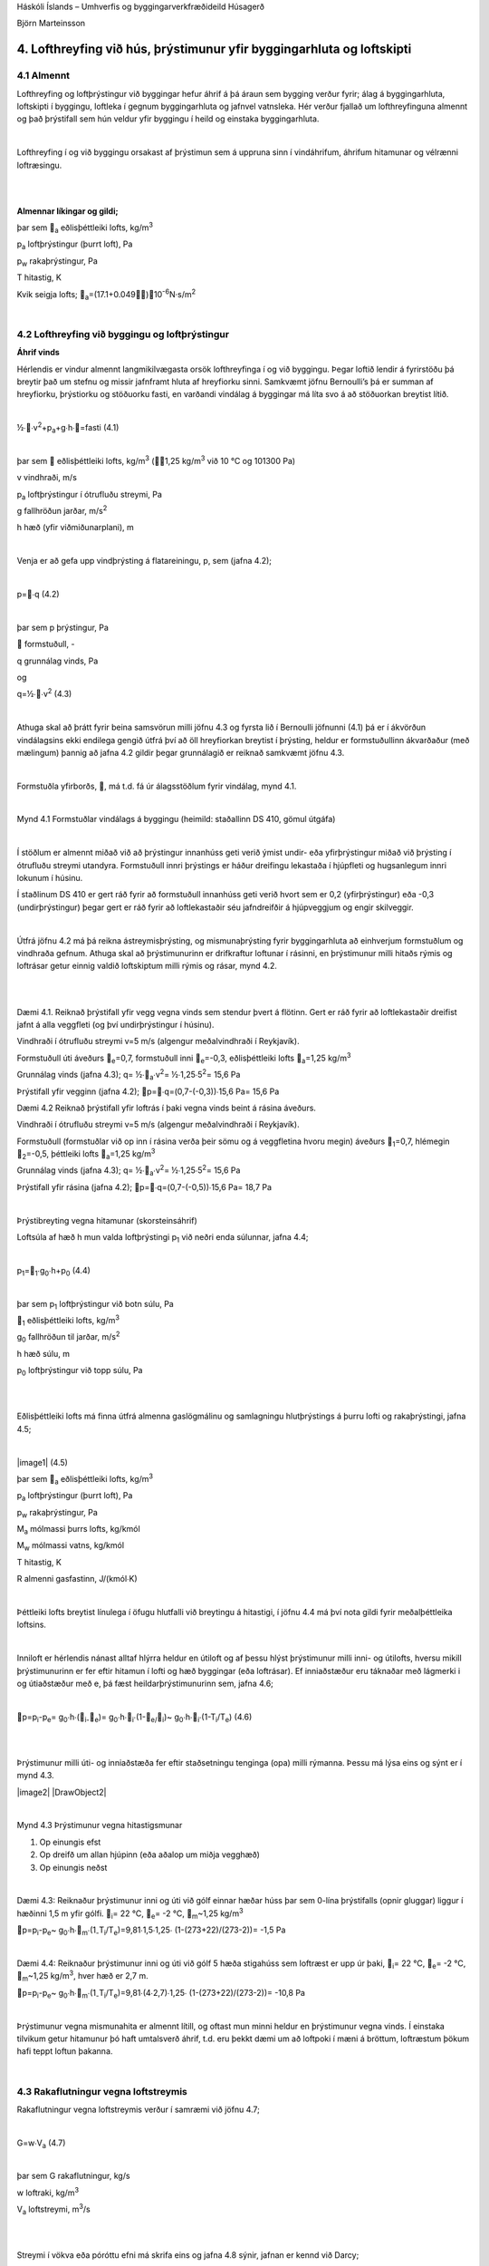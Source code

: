 .. container::

   Háskóli Íslands – Umhverfis og byggingarverkfræðideild Húsagerð

   Björn Marteinsson

4. Lofthreyfing við hús, þrýstimunur yfir byggingarhluta og loftskipti
======================================================================

4.1 Almennt
-----------

Lofthreyfing og loftþrýstingur við byggingar hefur áhrif á þá áraun sem
bygging verður fyrir; álag á byggingarhluta, loftskipti í byggingu,
loftleka í gegnum byggingarhluta og jafnvel vatnsleka. Hér verður
fjallað um lofthreyfinguna almennt og það þrýstifall sem hún veldur yfir
byggingu í heild og einstaka byggingarhluta.

| 

Lofthreyfing í og við byggingu orsakast af þrýstimun sem á uppruna sinn
í vindáhrifum, áhrifum hitamunar og vélrænni loftræsingu.

| 

| 

**Almennar líkingar og gildi;**

.. image:: myndir/kafli04_html_2069df32f0bc19d5.png
   :name: Object1
   :width: 304px
   :height: 41px

þar sem \ :sub:`a`\  eðlisþéttleiki lofts, kg/m\ :sup:`3`

p\ :sub:`a`\  loftþrýstingur (þurrt loft), Pa

p\ :sub:`w`\  rakaþrýstingur, Pa

T hitastig, K

Kvik seigja lofts; \ :sub:`a`\ =(17.1+0.049)10\ :sup:`-6`\ 
N·s/m\ :sup:`2`

| 

4.2 Lofthreyfing við byggingu og loftþrýstingur
-----------------------------------------------

**Áhrif vinds**

Hérlendis er vindur almennt langmikilvægasta orsök lofthreyfinga í og
við byggingu. Þegar loftið lendir á fyrirstöðu þá breytir það um stefnu
og missir jafnframt hluta af hreyfiorku sinni. Samkvæmt jöfnu
Bernoulli’s þá er summan af hreyfiorku, þrýstiorku og stöðuorku fasti,
en varðandi vindálag á byggingar má líta svo á að stöðuorkan breytist
lítið.

| 

½∙∙v\ :sup:`2`\ +p\ :sub:`a`\ +g∙h∙=fasti (4.1)

| 

þar sem  eðlisþéttleiki lofts, kg/m\ :sup:`3`\  (1,25
kg/m\ :sup:`3`\  við 10 °C og 101300 Pa)

v vindhraði, m/s

p\ :sub:`a`\  loftþrýstingur í ótrufluðu streymi, Pa

g fallhröðun jarðar, m/s\ :sup:`2`

h hæð (yfir viðmiðunarplani), m

| 

Venja er að gefa upp vindþrýsting á flatareiningu, p, sem (jafna 4.2);

| 

p=∙q (4.2)

| 

þar sem p þrýstingur, Pa

 formstuðull, -

q grunnálag vinds, Pa

og

q=½∙∙v\ :sup:`2`\  (4.3)

| 

Athuga skal að þrátt fyrir beina samsvörun milli jöfnu 4.3 og fyrsta lið
í Bernoulli jöfnunni (4.1) þá er í ákvörðun vindálagsins ekki endilega
gengið útfrá því að öll hreyfiorkan breytist í þrýsting, heldur er
formstuðullinn ákvarðaður (með mælingum) þannig að jafna 4.2 gildir
þegar grunnálagið er reiknað samkvæmt jöfnu 4.3.

| 

Formstuðla yfirborðs, , má t.d. fá úr álagsstöðlum fyrir vindálag, mynd
4.1.

| 

.. image:: myndir/kafli04_html_f1d7037b3e8b0917.png
   :name: Image2
   :width: 576px
   :height: 450px

Mynd 4.1 Formstuðlar vindálags á byggingu (heimild: staðallinn DS 410,
gömul útgáfa)

| 

Í stöðlum er almennt miðað við að þrýstingur innanhúss geti verið ýmist
undir- eða yfirþrýstingur miðað við þrýsting í ótrufluðu streymi
utandyra. Formstuðull innri þrýstings er háður dreifingu lekastaða í
hjúpfleti og hugsanlegum innri lokunum í húsinu.

Í staðlinum DS 410 er gert ráð fyrir að formstuðull innanhúss geti verið
hvort sem er 0,2 (yfirþrýstingur) eða -0,3 (undirþrýstingur) þegar gert
er ráð fyrir að loftlekastaðir séu jafndreifðir á hjúpveggjum og engir
skilveggir.

| 

Útfrá jöfnu 4.2 má þá reikna ástreymisþrýsting, og mismunaþrýsting fyrir
byggingarhluta að einhverjum formstuðlum og vindhraða gefnum. Athuga
skal að þrýstimunurinn er drifkraftur loftunar í rásinni, en þrýstimunur
milli hitaðs rýmis og loftrásar getur einnig valdið loftskiptum milli
rýmis og rásar, mynd 4.2.

| 

| 

Dæmi 4.1. Reiknað þrýstifall yfir vegg vegna vinds sem stendur þvert á
flötinn. Gert er ráð fyrir að loftlekastaðir dreifist jafnt á alla
veggfleti (og því undirþrýstingur í húsinu).

Vindhraði í ótrufluðu streymi v=5 m/s (algengur meðalvindhraði í
Reykjavík).

Formstuðull úti áveðurs \ :sub:`e`\ =0,7, formstuðull inni
\ :sub:`e`\ =-0,3, eðlisþéttleiki lofts \ :sub:`a`\ =1,25
kg/m\ :sup:`3`

Grunnálag vinds (jafna 4.3); q= ½∙\ :sub:`a`\ ∙v\ :sup:`2`\ =
½∙1,25∙5\ :sup:`2`\ = 15,6 Pa

Þrýstifall yfir vegginn (jafna 4.2); p=∙q=(0,7-(-0,3))∙15,6 Pa= 15,6
Pa

Dæmi 4.2 Reiknað þrýstifall yfir loftrás í þaki vegna vinds beint á
rásina áveðurs.

Vindhraði í ótrufluðu streymi v=5 m/s (algengur meðalvindhraði í
Reykjavík).

Formstuðull (formstuðlar við op inn í rásina verða þeir sömu og á
veggfletina hvoru megin) áveðurs \ :sub:`1`\ =0,7, hlémegin
\ :sub:`2`\ =-0,5, þéttleiki lofts \ :sub:`a`\ =1,25 kg/m\ :sup:`3`

Grunnálag vinds (jafna 4.3); q= ½∙\ :sub:`a`\ ∙v\ :sup:`2`\ =
½∙1,25∙5\ :sup:`2`\ = 15,6 Pa

Þrýstifall yfir rásina (jafna 4.2); p=∙q=(0,7-(-0,5))∙15,6 Pa= 18,7 Pa

.. image:: myndir/kafli04_html_c7f3134a43eb8a9d.png
   :alt: DrawObject1
   :name: DrawObject1
   :width: 641px
   :height: 360px

| 

Þrýstibreyting vegna hitamunar (skorsteinsáhrif)

Loftsúla af hæð h mun valda loftþrýstingi p\ :sub:`1`\  við neðri enda
súlunnar, jafna 4.4;

| 

p\ :sub:`1`\ =\ :sub:`1`\ ∙g\ :sub:`0`\ ∙h+p\ :sub:`0`\  (4.4)

| 

þar sem p\ :sub:`1`\  loftþrýstingur við botn súlu, Pa

\ :sub:`1`\  eðlisþéttleiki lofts, kg/m\ :sup:`3`

g\ :sub:`0`\  fallhröðun til jarðar, m/s\ :sup:`2`

h hæð súlu, m

p\ :sub:`0`\  loftþrýstingur við topp súlu, Pa

| 

| 

Eðlisþéttleiki lofts má finna útfrá almenna gaslögmálinu og samlagningu
hlutþrýstings á þurru lofti og rakaþrýstingi, jafna 4.5;

| 

|image1| (4.5)

þar sem \ :sub:`a`\  eðlisþéttleiki lofts, kg/m\ :sup:`3`

p\ :sub:`a`\  loftþrýstingur (þurrt loft), Pa

p\ :sub:`w`\  rakaþrýstingur, Pa

M\ :sub:`a`\  mólmassi þurrs lofts, kg/kmól

M\ :sub:`w`\  mólmassi vatns, kg/kmól

T hitastig, K

R almenni gasfastinn, J/(kmól∙K)

| 

Þéttleiki lofts breytist línulega í öfugu hlutfalli við breytingu á
hitastigi, í jöfnu 4.4 má því nota gildi fyrir meðalþéttleika loftsins.

| 

Inniloft er hérlendis nánast alltaf hlýrra heldur en útiloft og af þessu
hlýst þrýstimunur milli inni- og útilofts, hversu mikill þrýstimunurinn
er fer eftir hitamun í lofti og hæð byggingar (eða loftrásar). Ef
inniaðstæður eru táknaðar með lágmerki i og útiaðstæður með e, þá fæst
heildarþrýstimunurinn sem, jafna 4.6;

| 

p=p\ :sub:`i`\ -p\ :sub:`e`\ =
g\ :sub:`0`\ ∙h∙(\ :sub:`i-`\ \ :sub:`e`\ )=
g\ :sub:`0`\ ∙h∙\ :sub:`i`\ ∙(1-\ :sub:`e/`\ \ :sub:`i`\ )~
g\ :sub:`0`\ ∙h∙\ :sub:`i`\ ∙(1-T\ :sub:`i`\ /T\ :sub:`e`\ ) (4.6)

| 

| 

Þrýstimunur milli úti- og inniaðstæða fer eftir staðsetningu tenginga
(opa) milli rýmanna. Þessu má lýsa eins og sýnt er í mynd 4.3.

|image2| |DrawObject2|

| 

Mynd 4.3 Þrýstimunur vegna hitastigsmunar

#. Op einungis efst

#. Op dreifð um allan hjúpinn (eða aðalop um miðja vegghæð)

#. Op einungis neðst

| 

Dæmi 4.3: Reiknaður þrýstimunur inni og úti við gólf einnar hæðar húss
þar sem 0-lína þrýstifalls (opnir gluggar) liggur í hæðinni 1,5 m yfir
gólfi. \ :sub:`i`\ = 22 °C, \ :sub:`e`\ = -2 °C, \ :sub:`m`\ ~1,25
kg/m\ :sup:`3`

p=p\ :sub:`i`\ -p\ :sub:`e`\ ~
g\ :sub:`0`\ ∙h∙\ :sub:`m`\ ∙(1\ :sub:`-`\ T\ :sub:`i`\ /T\ :sub:`e`\ )=9,81∙1,5∙1,25∙
(1-(273+22)/(273-2))= -1,5 Pa

| 

Dæmi 4.4: Reiknaður þrýstimunur inni og úti við gólf 5 hæða stigahúss
sem loftræst er upp úr þaki, \ :sub:`i`\ = 22 °C, \ :sub:`e`\ = -2 °C,
\ :sub:`m`\ ~1,25 kg/m\ :sup:`3`\ , hver hæð er 2,7 m.

p=p\ :sub:`i`\ -p\ :sub:`e`\ ~
g\ :sub:`0`\ ∙h∙\ :sub:`m`\ ∙(1\ :sub:`-`\ T\ :sub:`i`\ /T\ :sub:`e`\ )=9,81∙(4∙2,7)∙1,25∙
(1-(273+22)/(273-2))= -10,8 Pa

| 

Þrýstimunur vegna mismunahita er almennt lítill, og oftast mun minni
heldur en þrýstimunur vegna vinds. Í einstaka tilvikum getur hitamunur
þó haft umtalsverð áhrif, t.d. eru þekkt dæmi um að loftpoki í mæni á
bröttum, loftræstum þökum hafi teppt loftun þakanna.

| 

4.3 Rakaflutningur vegna loftstreymis
-------------------------------------

Rakaflutningur vegna loftstreymis verður í samræmi við jöfnu 4.7;

| 

G=w∙V\ :sub:`a`\  (4.7)

| 

þar sem G rakaflutningur, kg/s

w loftraki, kg/m\ :sup:`3`

V\ :sub:`a`\  loftstreymi, m\ :sup:`3`\ /s

| 

| 

Streymi í vökva eða póróttu efni má skrifa eins og jafna 4.8 sýnir,
jafnan er kennd við Darcy;

|image3| (4.8)

| 

þar sem V\ :sub:`a`\  streymi, m\ :sup:`3`\ /s

B\ :sub:`0`\  lofthleypni efnis (e: air permeability), m\ :sup:`2`

 kvik seigja, N·s/m\ :sup:`2`

dp/dx stigull þrýstings (t.d. loft-), Pa

| 

Jafna 4.8 er umskrifað fyrir einsleitt efnislag þannig (jafna 4.9)

| 

|image4| (4.9)

| 

þar sem L lengd streymisrásar (þykkt efnislags), m

... aðrar stærðir sem fyrr

| 

Iðulega eru efnisstuðlar og þykkt í jöfnu 4.9 teknar saman í eina stærð
til einföldunar, jafna 4.10;

|image5| (4.10)

þar sem R\ :sub:`l`\  lofthleypnimótstaða efnislags, m\ :sup:`2`\ ∙s∙Pa/
m\ :sup:`3`

... aðrar stærðir sem fyrr

| 

Gildi fyrir lofthleypni eru iðulega gefin upp annarsvegar sem hreint
efnisgildi, B\ :sub:`0` (sbr. jöfnur 4.8 og 4.9), hinsvegar sem samsett
gildi úr efnisþykkt og seigju vökva eða lofttegundar, L/. Í töflu 4.1
eru gefin upp slík gildi fyrir nokkur efni.

| 

+----------------+-----------+----------------+----------------+----+
| Tafla 4.1      |           |                |                |    |
| Lofthleypni    |           |                |                |    |
| efna (heimild: |           |                |                |    |
| Nevander &     |           |                |                |    |
| Elmarsson,     |           |                |                |    |
| 1994)          |           |                |                |    |
+----------------+-----------+----------------+----------------+----+
| Efni           | Þéttleiki | Lofthleypni    | Lofthleypni    | |  |
|                |           | L/            | efnis          |    |
|                | kg/m3     |                | B\ :sub:`0`\   |    |
|                |           | x1             |                |    |
|                |           | 0\ :sup:`-6`\  | x              |    |
|                |           | m\ :sup:       | 10             |    |
|                |           | `3`\ /(m∙s∙Pa) | \ :sup:`-12`\  |    |
|                |           |                | m\ :sup:`2`    |    |
+----------------+-----------+----------------+----------------+----+
| Tígulsteinn    | 1470      | 0,005 – 0,05   | 0,1 – 1        | |  |
+----------------+-----------+----------------+----------------+----+
| Steypa         | |         | 0,000005 –     | 0,0001 – 0,01  | |  |
|                |           | 0,0005         |                |    |
+----------------+-----------+----------------+----------------+----+
| Frauðplast EPS | |         | 30 - 500       | 500 - 10000    | |  |
+----------------+-----------+----------------+----------------+----+
| Steinull  á   | 10 - 50   | 80 - 400       | 1500 - 7500    | |  |
| yfirborð       |           |                |                |    |
+----------------+-----------+----------------+----------------+----+
| Steinull \|\|  | 10 - 50   | 160 - 800      | 3000 - 15000   | |  |
| yfirborði      |           |                |                |    |
+----------------+-----------+----------------+----------------+----+
| Steinull  á   | 100 - 150 | 15 – 50        | 250 – 1000     | |  |
| yfirborð       |           |                |                |    |
+----------------+-----------+----------------+----------------+----+
| Steinull \|\|  | 100 - 150 | 30 – 400       | 500 - 2000     | |  |
| yfirborði      |           |                |                |    |
+----------------+-----------+----------------+----------------+----+
| Spænir -       | 100       | 500 - 800      | 11500          | |  |
| lausir         |           |                |                |    |
+----------------+-----------+----------------+----------------+----+

| 

Fyrir þunn efnislög með ákveðna gerð þá er oft heppilegt að gefa upp
mælt gildi fyrir efnislagið beint en ekki sem efnisstuðul eins og sýnt
er í töflu 4.1. Dæmi um slík gildi eru sýnd í töflu 4.2.

| 

+----------------+----------------+----------------+----------------+
| Tafla 4.2      |                |                |                |
| Lofth          |                |                |                |
| leypnimótstaða |                |                |                |
| efnislaga      |                |                |                |
| (heimild:      |                |                |                |
| Nevander &     |                |                |                |
| Elmarsson,     |                |                |                |
| 1994)          |                |                |                |
+----------------+----------------+----------------+----------------+
| Efni           | Lýsing         | Lofth          | Lofthleypni    |
|                |                | leypnimótstaða | efnislags      |
|                |                |                | B              |
|                |                | x              | \ :sub:`0`\ /L |
|                |                | 10\ :sup:`6`\  |                |
|                |                | m\ :s          | x              |
|                |                | up:`2`\ ∙s∙Pa/ | 10             |
|                |                | m\ :sup:`3`    | \ :sup:`-12`\  |
|                |                |                | m              |
+----------------+----------------+----------------+----------------+
| Trétrefjaplata | 12,5 mm 260    | 0,05           | 300            |
| (opin)         | kg/m\ :sup:`3` |                |                |
+----------------+----------------+----------------+----------------+
| Trétrefjaplata | 20 mm 280      | 0,1            | 175            |
| (opin)         | kg/m\ :sup:`3` |                |                |
+----------------+----------------+----------------+----------------+
| Trétrefjaplata | 3,5 mm, 400    | 10             | 1,5            |
| (þétt)         | kg/m\ :sup:`3` |                |                |
+----------------+----------------+----------------+----------------+
| Pappír         | 200            | 0,006          | 2850           |
|                | g/m\ :sup:`2`  |                |                |
+----------------+----------------+----------------+----------------+
| Tjörupappi     | 600            | 9              | 2              |
| (gegnvættur)   | g/m\ :sup:`2`  |                |                |
+----------------+----------------+----------------+----------------+
| Tjörupappi     | |              | 25-100         | 0,1-1,0        |
| (húðaður)      |                |                |                |
+----------------+----------------+----------------+----------------+

| 

Lofthleypni flestra byggingarefna er mjög lítil, og rakaflutningur vegna
lofstreymis þvert á byggingarhluta því almennt lítill í samanburði við
t.d. rakaflæði. Þetta gildir þó alls ekki um t.d. létta
steinullareinangrun, sem þarf því iðulega að verja með sérstakri
vinþéttingu (gustlokun).

| 

**Loftstreymi í loftbilum og opum**

Þegar loftstreymi einkennist af lagstreymi (e: laminar flow) þá gildir
jafna 4.9 og streymið er í beinu hlutfalli við þrýstistigulinn;

V~p

| 

Í þröngum loftbilum og opum má almennt gera ráð fyrir iðustreymi og þá
gildir jafna 4.9 ekki lengur, streymið verður nú í hlutfalli við rótina
af þrýstistigulnum;

V~p

| 

Samsvarandi þá verður milliástand lag- og iðustreymis í hlutfalli við;

V~p\ :sup:``\  , 0,5 <  < 1

| 

Í útreikningi á streymi um loftbil, rifur og göt þá þarf að hafa í huga
að heildarþrýstifall yfir loftleiðina ræður streyminu; hluti þrýstifalls
verður við inn- og útstreymi og hluti á leið lofts um rásina (gildir
sérstaklega um rifur og göt í þykkum efnum miðað við gatstærð).
Þrýstifall yfir loftrás er því almennt summan af minnst þrem tapliðum
(mynd 4.4);

+----------------------------------+----------------------------------+
| |                                | .. image:: myndir/k                     |
|                                  | afli04_html_842c26e27ae2b5b2.png |
| |                                |    :name: Picture 52             |
|                                  |    :width: 165px                 |
| |                                |    :height: 117px                |
|                                  |                                  |
| p=P\ :su                        |                                  |
| b:`1`-P\ :sub:`2`\ =p\ :sub:`1` |                                  |
| + p\ :sub:`2` + p\ :sub:`3`    |                                  |
|                                  |                                  |
| |                                |                                  |
+----------------------------------+----------------------------------+
| |                                | |                                |
|                                  |                                  |
|                                  | *Mynd 4.4 Loftrás og þrýstifall* |
+----------------------------------+----------------------------------+

|Line 510|

| 

| 

| 

Í sumum tilvikum geta verið stakar mótstöður í loftrásinni sem taka þarf
tillit til. Hlutfallslegt vægi þrýstitapsliðanna er háð innbyrðis
stærðarhlutföllum, hrjúfleika, lengd rásar og lögun.

| 

Inn- og útstreymistöp fyrir venjulegar aðstæður í byggingarefnum og
byggingarhlutum (iðustreymi) má reikna samkvæmt jöfnu 4.11;

|image6| (4.11)

þar sem  tapstuðull, ef gildið er ekki þekkt má nota =1,8 (sjá annars
töflu 4.3)

 þéttleiki vökva eða lofttegundar

V\ :sub:`a`\  streymi, m\ :sup:`3`\ /s

A þverskurðarflatarmál, m\ :sup:`2`

| 

| 

+----------------------------------+----------------------------------+
| Tafla 4.3 Þrýstitapstuðull rásar |                                  |
|  (Andri Páll Hilmarsson, 2007)  |                                  |
|                                  |                                  |
| |                                |                                  |
+----------------------------------+----------------------------------+
| Gerð rásar                       | Þrýstitapstuðull,                |
|                                  | \ `1 <#sdfootnote1sym>`__       |
| |                                |                                  |
+----------------------------------+----------------------------------+
| Rör; D=33 mm, með plastraufum,   | 6,10                             |
| L= 297 mm                        |                                  |
+----------------------------------+----------------------------------+
| Rör; D=40 mm, með plastraufum,   | 4,50                             |
| L= 400 mm                        |                                  |
+----------------------------------+----------------------------------+
| Rör; D=33 mm, með neti, L= 340   | 2,91                             |
| mm                               |                                  |
+----------------------------------+----------------------------------+
| Rör; D=33 mm, opið, L= 297 mm    | 1,70                             |
+----------------------------------+----------------------------------+
| Rör; D=40 mm, opið, L= 400 mm    | 1,77                             |
+----------------------------------+----------------------------------+
| Rás; 14x115mm krossviðarrás,     | 1,72                             |
| þykkt 14mm (L= 14 mm)            |                                  |
+----------------------------------+----------------------------------+
| Rás; 15x100 mm skarð í 45 mm     | 1,50                             |
| sperru (L=45 mm)                 |                                  |
+----------------------------------+----------------------------------+
| Gat; D=26 mm í 45 mm sperru      | 1,25                             |
| (L=45 mm)                        |                                  |
+----------------------------------+----------------------------------+
| Gat; D=38 mm í 45 mm sperru      | 1,14                             |
| (L=45mm)                         |                                  |
+----------------------------------+----------------------------------+

| 

| 

| 

Fyrir aflanga rás (eða loftbili) gildir fyrir lagstreymi svonefnd
Hagen-Poiseuille jafna, 4.12, (sjá einnig mynd 4.5);

| |image7|

|image8| (4.12)

þar sem V\ :sub:`a`\  streymi, m\ :sup:`3`\ /s

A þverskurðarflatarmál =b∙d, m\ :sup:`2`

b þykkt loftbils, m

 kvik seigja, N∙s/m\ :sup:`2`

p þrýstifall yfir streymislengd L, Pa Mynd 4.5 Loftrásir; stærðir

L streymislengd, m

| 

Fyrir sívala rás gildir fyrir lagstreymi jafna 4.13 (sjá einnig mynd
4.5)

|image9| (4.13)

| 

þar sem A þverskurðarflatarmál =∙d\ :sup:`2`\ /4, m\ :sup:`2`

d þvermál gats, m

... aðrar stærðir sem fyrr

| 

Heildarþrýstifall í streymi verður því í stökum rifum eða rörum, jöfnur
4.14 og 4.15;

| 

Rifa: (4.14)

Rör: (4.15)

| 

Þegar gert er ráð fyrir að loftið (eða vökvinn) pressist ekki saman í
streyminu (eðlileg forsenda við þessar aðstæður) þá er loftstreymið
V\ :sub:`a`\  það sama í öllum sniðum í rásinni. Reiknað hlutfall
V\ :sub:`a`\ /A fyrir mismunandi hluta rásar gefur þá meðalstreymishraða
í sniðinu; v\ :sub:`m`\ =V\ :sub:`a`\ /A.

| 

Í einstaka tilvikum er hægt að líta framhjá tapliðum vegna inn- og
útstreymis og einfaldast reikningarnir þá nokkuð, í öðrum tilvikum
verður að leysa annarargráðujöfnu 4.14 eða 4.15 fyrir loftstreyminu
V\ :sub:`a`\  og reikna síðan meðal streymishraðann v\ :sub:`m`\  ef
vill fyrir einstaka hluta rásarinnar.

| 

Jöfnurnar 4.12 og 4.13 (og þá einnig hluti jafnanna 4.14 og 4.15) gilda
einungis fyrir lagstreymi. Lagstreymi er talið gilda þegar eftirfarandi
skilyrði er uppfyllt (viðmiðunargildi, ekki nákvæm mörk);

Reynoldstalan < 2300

þar sem v\ :sub:`m`\  meðalstreymishraði, m/s

d\ :sub:`H`\  streymiskennitala þversniðs, m d\ :sub:`H`\ =4A/U,
A=flatarmál, U=ummál

 eðlisseigja, m\ :sup:`2`\ /s

Fyrir Re>2300 er hreint lagstreymi ekki endilega til staðar og athuga
þarf sérstaklega hvaða áhrif þetta kann að hafa.

| 

Iðulega er loftrás samsett úr rað- og samsíðatengingum ólíkra hluta
loftrása. Heildarmótstöðu, og streymi í einstökum greinum, má þá finna
með reikningum sem byggja á sömu aðferðum og notaðar eru til að reikna
straum í rafrás sem einungis samanstendur af mótstöðum.

Dæmi 4.5 Reiknað loftstreymi í loftrás þaks, og lofthraði í einstökum
hlutum hennar.

Heildarþrýstifall yfir rásina er 18,7 Pa (sjá Dæmi 4.2).

Loftrásin er uppbyggð þannig;

Loftbil (b∙d∙L, sjá mynd 4.4) 25∙550∙10000 mm,

Op inn í og út úr loftbili eru tvö rör D40 mm hvoru megin,
L\ :sub:`rör`\  = 300 mm.

A\ :sub:`rör`\ =1256 mm\ :sup:`2`\  (eitt rör!)

A\ :sub:`loftb`\ =13750 mm\ :sup:`2`\ 

| 

Meðallofthiti í rás; =5 °C; -> =(17+0,049∙5) ∙10\ :sup:`-6`\  =
17,2∙10\ :sup:`-6`\  N∙s/m\ :sup:`2`

| 

Athuga skal að loftrásin er uppbyggð sem röð af rásum (rör-loftbil-rör)
og þrýstitöp í rásin verða hér (streymistapi í sjálfum rörleggjunum
sleppt);

p = p\ :sub:`inn`\  + p\ :sub:`út`\  + p\ :sub:`rás`\  +
p\ :sub:`inn`\  + p\ :sub:`út`

| 

rör loftbil rör

| 

Streymistap í rörum áveðurs (jafna 4.11) ;

p\ :sub:`áv`\ =1,8∙(1,25/2)∙(V\ :sub:`a`\ /(2∙1256∙10\ :sup:`-6`\ ))\ :sup:`2`\ 
= 178284∙V\ :sub:`a`\ :sup:`2`

| 

Streymistap í loftbili (jafna 4.12);

p\ :sub:`bil`\ =(12∙ 17,2∙10\ :sup:`-6`\ ∙ 10000∙10\ :sup:`-3`\  /
((25∙10\ :sup:`-3`\ )\ :sup:`2`\  ∙13750∙10\ :sup:`-6`\ ))
∙V\ :sub:`a`\  = 240,2∙V\ :sub:`a`

| 

Streymistap í rörum hlémegin (sama og áveðurs) ;

p\ :sub:`hlé`\ = = 178284∙V\ :sub:`a`\ :sup:`2`

| 

Jafnan fyrir heildartapið verður;

18,7 = 2∙178284∙V\ :sub:`a`\ :sup:`2`\ +240,2∙V\ :sub:`a`\ 

og reiknað streymi, V\ :sub:`a`\ , fæst sem;

V\ :sub:`a`\ = 0,0069 m\ :sup:`3`\ /s

| 

Reiknaður meðallofthraði;

Rör; v\ :sub:`rör`\ = 0,0069/(2∙1256∙10\ :sup:`-6`\ )) = 2,75 m/s (gefur
Re=7990)

Loftbil; v\ :sub:`loftbil`\ = 0,0069/(13750∙10\ :sup:`-6`\ )) = 0,50 m/s
(gefur Re=1738)

| 

Af dæminu má draga eftirfarandi ályktanir;

1. Í þessu tilfelli þá skipta streymistöp í loftbilinu svo til engu máli
borið saman við streymistöp vegna inn- og útstreymis (þetta gildir
iðulega þegar um áberandi stakar þrengingar eða útvíkkanir er að ræða).

2. Lofthraði í opum inn í bilið getur verið allnokkur (slagar í
vindhraðann úti) og því hætta á að skafi inn í bilið ef ekkert er að
gert.

3. Loftstreymið er lítið, og þurrkun byggingarraka verður hæg (einkum
yfir vetrartímann þegar loftið er kalt og tekur upp lítinn raka!).

| 

4.4 Loftþéttleiki húsa
----------------------

Loftþéttleiki bygginga er áhugaverður þar sem þéttleiki húss hefur áhrif
á orkunotkun og almennt hve auðvelt er að stýra inniaðstæðum.
Óhjákvæmilegt er að einhverjir loftlekar verða alltaf til staðar í
veðurhjúp bygginga, þessi loftleki er iðulega vegna dreifðrar
lofthleypni byggingarhluta almennt, en göt og rifur geta haft mikil
áhrif.

| 

Loftþéttleikinn er mældur þannig að opum er lokað (þegar útiloka á áhrif
t.d. hurða alveg þá eru rifur þéttar með límbandi) og loftdælu í spjaldi
komið fyrir í hurðargætt eða gluggaopi. Loftdælan er með mælibúnaði
þannig að mæla má dælt loftmagn og settur er upp mismunanþrýstimælir sem
mælir þrýstimun úti og inni. Mæling er almennt gerð fyrir annarsvegar
undirþrýsting og hinsvegar yfirþrýsting í húsi, og meðaltal tekið af
niðurstöðum. Útfrá mæliniðurstöðum má setja upp jöfnu loftleka við
þrýstifall, jafnan fær almennt formið (jafna 4.16);

| 

V\ :sub:`a`\ =a∙P\ :sup:`b`\  (4.16)

| 

þar sem V\ :sub:`a`\  loftmagn, m\ :sup:`3`\ /klst

a,b stuðlar

P þrýstimunur úti og inni, Pa

| 

Niðurstöður fyrir mæld loftskipti við 50 Pa í 231 húsi (flest í
Reykjavík) eru sýndar í línuritum 4.1 og 4.2. Nánari umfjöllun um
loftleka húsa og loftþéttleikamælingar má t.d. finna í Rb-blaði
(I\ :sub:`5`\ ).001 “Þéttleiki húsa” og grein eftir B. Marteinsson og J.
Sigurjónsson (1997).

| 

Áður var gerð krafa um hámarksloftskipti byggingar við 50 Pa, mælt eins
og að ofan er lýst, en í gildandi byggingarreglugerð eru kröfur um
mældan loftleka byggingarhluta við 50 Pa (Byggingarreglugerð, 2012);

| 

*Loftþéttleiki húsa.*

*13.5.1. gr*

*Kröfur*

Tryggja skal að hús séu nægjanlega loftþétt til að koma í veg fyrir
orkutap og að dragsúgur valdi ekki óþægindum.

Fyrir fullhitað húsnæði (Ti>18°C) skal miða við að þéttleiki
byggingarflata í hjúpfleti sé nægjanlegur þannig að lofthleypni mæld við
50 Pa mismunaþrýsting sé minni heldur en töflugildi sýna.

Loftþéttleiki byggingarhluta skal vera skv. töflu 13.03

| 

Tafla 13.03 Loftþéttleiki byggingarhluta

+----------------------------------+----------------------------------+
| Íbúðarhúsnæði og aðrar byggingar | q\ :sub:`50`\  <                 |
| þar sem gerðar eru sambærilegar  | 3m\ :sup:`3`\ /m\ :sup:`2`\ ,h   |
| kröfur til innivistar            |                                  |
|                                  | |                                |
+----------------------------------+----------------------------------+
| Aðrar byggingar                  | q\ :sub:`50`\  <                 |
|                                  | 6m\ :sup:`3`\ /m\ :sup:`2`\ ,h   |
|                                  |                                  |
|                                  | |                                |
+----------------------------------+----------------------------------+
| q\ :sub:`50`\  er loftstreymi    |                                  |
| mælt við 50 Pa mismunaþrýsting.  |                                  |
|                                  |                                  |
| |                                |                                  |
+----------------------------------+----------------------------------+

| 

| 

| 

+----------------------------------+----------------------------------+
| .. image:: myndir/k                     | |                                |
| afli04_html_5b5f02c6a0351862.png |                                  |
|    :name: Image4                 | |                                |
|    :width: 347px                 |                                  |
|    :height: 313px                | .. image:: myndir/k                     |
|                                  | afli04_html_ad2fc1ae31c91420.png |
|                                  |    :name: Image5                 |
|                                  |    :width: 260px                 |
|                                  |    :height: 274px                |
+----------------------------------+----------------------------------+
| Línurit 4.1 Mæld loftskipti í    | Línurit 4.2 Mæld loftskipti      |
| 231 húsi                         | eftir byggingarári húsa          |
|                                  |                                  |
| (heimild: B. Marteinsson og J.   | (heimild: B. Marteinsson og J.   |
| Sigurjónsson, 1997)              | Sigurjónsson, 1997)              |
+----------------------------------+----------------------------------+

| 

Mæling eins og að ofan er lýst getur aðeins gefið meðalleka fyrir alla
fleti byggingar. Með sérstökum búnaði má mæla einstaka byggingarhluta en
erfitt er að útiloka jaðaráhrif (loftleka frá mælisvæði til aðliggjandi
byggingarhluta) í slíkum mælingum.

| 

**Heimildir og ítarefni**

Andri Páll Hilmarsson (2007) Loftun þaka og rakaálag, BSc ritgerð,
Háskólinn í Reykjavík

P. Blom (1990) Ventilation av isolerte skrå tak, PhD thesis, NTH
HBT-rapport 1990:D 10, Oslo, Norge

Byggingareglugerð nr. 112/2012 (sbr. reglug. nr. 1173/2012 og 350/2013),
með áorðnum breytingum, Umhverfisráðuneytið, Reykjavík

B. Marteinsson, J. Sigurjónsson (1997) “Air-tightness of Buildings and
the Required Heating Load - are Current Design Criteria Appropriate for
a Windy region?”, *Proc. International conference Cold Climate- HVAC’97,
Reykjavík* 30.5 - 2.5 1997, 7p.

DIF (1982) DS 410 Last på konstruktioner, 3. udgave juni 1982 (Dansk
ingeniørforenings norm for), Teknisk forlag Normstyrelsens publikationer

Jón Viðar Guðjónsson (1990) Loftun þaka með þunnu loftbili, lokaverkefni
í byggingartæknifræði við Tækniskóla Íslands, Reykjavík

Jón Viðar Guðjónsson og Ríkharður Kristjánsson (1991) “Loftun þaka með
þunnu loftbili”, grein í Tæknivísir – blað byggingartæknifræðinema,
Reykjavík

K. Lierch (1986) Belüftete Dach- und Wandkonstruktionen, band 1-4,
Bauverlag GmbH-Wiesbaden und Berlin, Germany

J. Kronvall (1980) Air flows in building components, Report TVBH-1002,
Division of building technology, Lund Institute of technology, Lund,
Sweden

L. E. Nevander, B. Elmarsson (1994) Fukthandboken, Svensk byggtjänst,
Stockholm

L. E. Nevander, I. Samuelsson (1976) Elementär byggnadsfysik, Kompendium
i husbyggnadsteknik, Institutionen för byggnadsteknik, Tekniska
Högskolan i Lund, Lund, Sverige

Rb-blað (1985) Þéttleiki húsa, Rb-blað (I\ :sub:`5`\ ).001,
Rannsóknastofnun byggingariðnaðarins, Keldnaholt, Reykjavík

| 

.. container::
   :name: sdfootnote1

   `1 <#sdfootnote1anc>`__\  Tapstuðullinn er reiknaður fyrir alla
   rásina, að því gefnu að streymið einkennist af iðustreymi

.. container::

   4.12

   | 

.. |image1| image:: myndir/kafli04_html_74633322707c34c5.png
   :name: Object2
   :width: 304px
   :height: 41px
.. |image2| image:: myndir/kafli04_html_3311a7cf016040be.png
   :name: Image3
   :width: 425px
   :height: 267px
.. |DrawObject2| image:: myndir/kafli04_html_409b1017a7bc1d03.png
   :name: DrawObject2
   :width: 540px
   :height: 288px
.. |image3| image:: myndir/kafli04_html_d5c86c882a71b8e7.png
   :name: Object3
   :width: 99px
   :height: 41px
.. |image4| image:: myndir/kafli04_html_c47f8739744d7fb6.png
   :name: Object4
   :width: 98px
   :height: 41px
.. |image5| image:: myndir/kafli04_html_a446ce5d229fe338.png
   :name: Object5
   :width: 56px
   :height: 41px
.. |Line 510| image:: myndir/kafli04_html_90a45d5e3bf94683.png
   :name: Line 510
.. |image6| image:: myndir/kafli04_html_4e4c72a75c1c7017.png
   :name: Object6
   :width: 155px
   :height: 46px
.. |image7| image:: myndir/kafli04_html_78ea8ad0eea4b1d9.png
   :name: Image1
   :width: 300px
   :height: 113px
.. |image8| image:: myndir/kafli04_html_d9695b8b0a77ff5b.png
   :name: Object7
   :width: 110px
   :height: 40px
.. |image9| image:: myndir/kafli04_html_2ba6ab6a4456f82a.png
   :name: Object8
   :width: 110px
   :height: 40px
